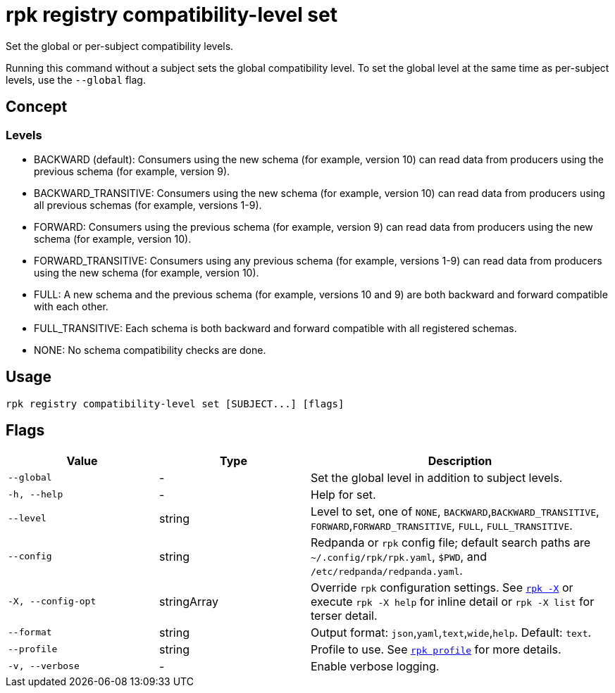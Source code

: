 = rpk registry compatibility-level set
// tag::single-source[]

Set the global or per-subject compatibility levels.

Running this command without a subject sets the global compatibility level. To set the global level at the same time as per-subject levels, use the `--global` flag.

== Concept

=== Levels

- BACKWARD (default): Consumers using the new schema (for example, version 10) can read data from producers using the previous schema (for example, version 9).

- BACKWARD_TRANSITIVE: Consumers using the new schema (for example, version 10) can read data from producers using all previous schemas (for example, versions 1-9).

- FORWARD: Consumers using the previous schema (for example, version 9) can read data from producers using the new schema (for example, version 10).

- FORWARD_TRANSITIVE: Consumers using any previous schema (for example, versions 1-9) can read data from producers using the new schema (for example, version 10).

- FULL: A new schema and the previous schema (for example, versions 10 and 9) are both backward and forward compatible with each other.

- FULL_TRANSITIVE: Each schema is both backward and forward compatible with all registered schemas.

- NONE: No schema compatibility checks are done.


== Usage

[,bash]
----
rpk registry compatibility-level set [SUBJECT...] [flags]
----

== Flags

[cols="1m,1a,2a"]
|===
|*Value* |*Type* |*Description*

|--global |- |Set the global level in addition to subject levels.

|-h, --help |- |Help for set.

|--level |string |Level to set, one of `NONE`, `BACKWARD`,`BACKWARD_TRANSITIVE`, `FORWARD`,`FORWARD_TRANSITIVE`, `FULL`, `FULL_TRANSITIVE`.

|--config |string |Redpanda or `rpk` config file; default search paths are `~/.config/rpk/rpk.yaml`, `$PWD`, and `/etc/redpanda/redpanda.yaml`.

|-X, --config-opt |stringArray |Override `rpk` configuration settings. See xref:reference:rpk/rpk-x-options.adoc[`rpk -X`] or execute `rpk -X help` for inline detail or `rpk -X list` for terser detail.

|--format |string |Output format: `json`,`yaml`,`text`,`wide`,`help`. Default: `text`.

|--profile |string |Profile to use. See xref:reference:rpk/rpk-profile.adoc[`rpk profile`] for more details.

|-v, --verbose |- |Enable verbose logging.
|===

// end::single-source[]